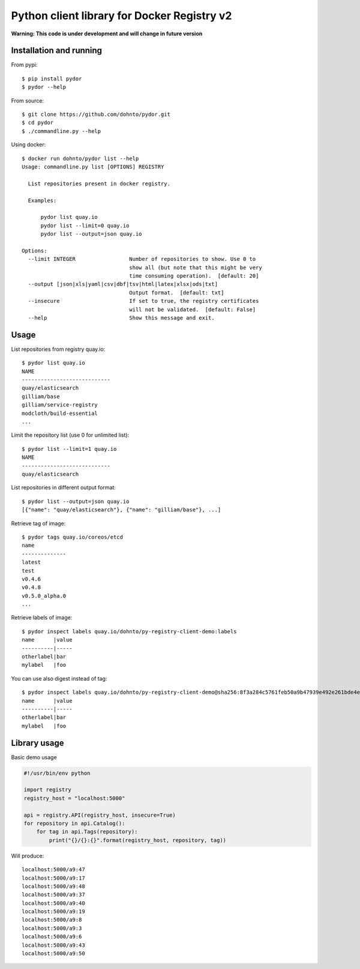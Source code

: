 ============================================
Python client library for Docker Registry v2
============================================

**Warning: This code is under development and will change in future version**

Installation and running
------------------------

From pypi::

      $ pip install pydor
      $ pydor --help

From source::

      $ git clone https://github.com/dohnto/pydor.git
      $ cd pydor
      $ ./commandline.py --help

Using docker::

      $ docker run dohnto/pydor list --help
      Usage: commandline.py list [OPTIONS] REGISTRY

        List repositories present in docker registry.

        Examples:

            pydor list quay.io
            pydor list --limit=0 quay.io
            pydor list --output=json quay.io

      Options:
        --limit INTEGER                 Number of repositories to show. Use 0 to
                                        show all (but note that this might be very
                                        time consuming operation).  [default: 20]
        --output [json|xls|yaml|csv|dbf|tsv|html|latex|xlsx|ods|txt]
                                        Output format.  [default: txt]
        --insecure                      If set to true, the registry certificates
                                        will not be validated.  [default: False]
        --help                          Show this message and exit.


Usage
-----
List repositories from registry quay.io::

    $ pydor list quay.io
    NAME
    ----------------------------
    quay/elasticsearch
    gilliam/base
    gilliam/service-registry
    modcloth/build-essential
    ...

Limit the repository list (use 0 for unlimited list)::
    
    $ pydor list --limit=1 quay.io
    NAME
    ----------------------------
    quay/elasticsearch

List repositories in different output format::
    
    $ pydor list --output=json quay.io
    [{"name": "quay/elasticsearch"}, {"name": "gilliam/base"}, ...]

Retrieve tag of image::
    
    $ pydor tags quay.io/coreos/etcd
    name
    --------------
    latest
    test
    v0.4.6
    v0.4.8
    v0.5.0_alpha.0
    ...

Retrieve labels of image::

    $ pydor inspect labels quay.io/dohnto/py-registry-client-demo:labels
    name      |value
    ----------|-----
    otherlabel|bar
    mylabel   |foo

You can use also digest instead of tag::

    $ pydor inspect labels quay.io/dohnto/py-registry-client-demo@sha256:8f3a284c5761feb50a9b47939e492e261bde4eba1efe2e45a262d723f463a3bb
    name      |value
    ----------|-----
    otherlabel|bar
    mylabel   |foo  



Library usage
-------------

Basic demo usage

.. code:: python

    #!/usr/bin/env python

    import registry
    registry_host = "localhost:5000"

    api = registry.API(registry_host, insecure=True)
    for repository in api.Catalog():
        for tag in api.Tags(repository):
            print("{}/{}:{}".format(registry_host, repository, tag))

Will produce::

    localhost:5000/a9:47
    localhost:5000/a9:17
    localhost:5000/a9:48
    localhost:5000/a9:37
    localhost:5000/a9:40
    localhost:5000/a9:19
    localhost:5000/a9:8
    localhost:5000/a9:3
    localhost:5000/a9:6
    localhost:5000/a9:43
    localhost:5000/a9:50
